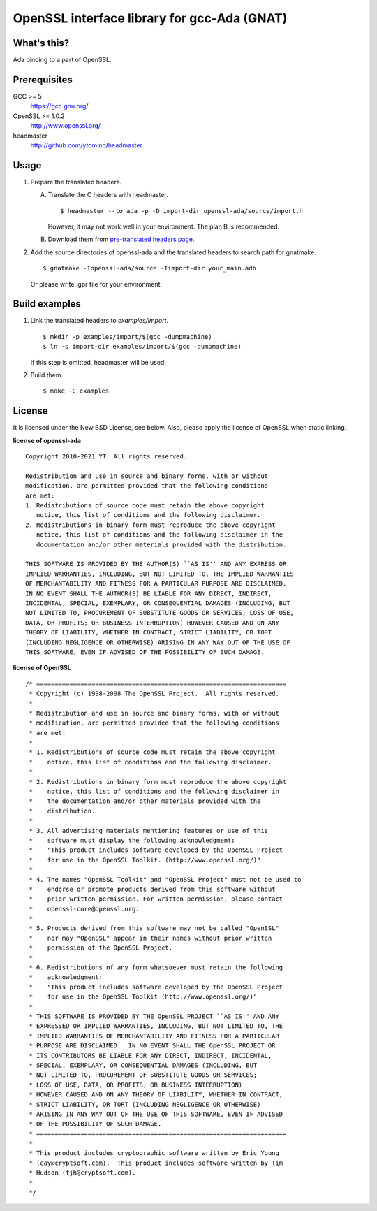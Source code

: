 OpenSSL interface library for gcc-Ada (GNAT)
============================================

What's this?
------------

Ada binding to a part of OpenSSL.

Prerequisites
-------------

GCC >= 5
 https://gcc.gnu.org/
OpenSSL >= 1.0.2
 http://www.openssl.org/
headmaster
  http://github.com/ytomino/headmaster

Usage
-----

1. Prepare the translated headers.

   A. Translate the C headers with headmaster. ::

       $ headmaster --to ada -p -D import-dir openssl-ada/source/import.h
      
      However, it may not work well in your environment.
      The plan B is recommended.

   B. Download them from `pre-translated headers page`_.

2. Add the source directories of openssl-ada and the translated headers
   to search path for gnatmake. ::

    $ gnatmake -Iopenssl-ada/source -Iimport-dir your_main.adb
   
   Or please write .gpr file for your environment.

Build examples
--------------

1. Link the translated headers to `examples/import`. ::

    $ mkdir -p examples/import/$(gcc -dumpmachine)
    $ ln -s import-dir examples/import/$(gcc -dumpmachine)
   
   If this step is omitted, headmaster will be used.

2. Build them. ::

    $ make -C examples

License
-------

It is licensed under the New BSD License, see below.
Also, please apply the license of OpenSSL when static linking.

**license of openssl-ada** ::

 Copyright 2010-2021 YT. All rights reserved.
 
 Redistribution and use in source and binary forms, with or without
 modification, are permitted provided that the following conditions
 are met:
 1. Redistributions of source code must retain the above copyright
    notice, this list of conditions and the following disclaimer.
 2. Redistributions in binary form must reproduce the above copyright
    notice, this list of conditions and the following disclaimer in the
    documentation and/or other materials provided with the distribution.
 
 THIS SOFTWARE IS PROVIDED BY THE AUTHOR(S) ``AS IS'' AND ANY EXPRESS OR
 IMPLIED WARRANTIES, INCLUDING, BUT NOT LIMITED TO, THE IMPLIED WARRANTIES
 OF MERCHANTABILITY AND FITNESS FOR A PARTICULAR PURPOSE ARE DISCLAIMED.
 IN NO EVENT SHALL THE AUTHOR(S) BE LIABLE FOR ANY DIRECT, INDIRECT,
 INCIDENTAL, SPECIAL, EXEMPLARY, OR CONSEQUENTIAL DAMAGES (INCLUDING, BUT
 NOT LIMITED TO, PROCUREMENT OF SUBSTITUTE GOODS OR SERVICES; LOSS OF USE,
 DATA, OR PROFITS; OR BUSINESS INTERRUPTION) HOWEVER CAUSED AND ON ANY
 THEORY OF LIABILITY, WHETHER IN CONTRACT, STRICT LIABILITY, OR TORT
 (INCLUDING NEGLIGENCE OR OTHERWISE) ARISING IN ANY WAY OUT OF THE USE OF
 THIS SOFTWARE, EVEN IF ADVISED OF THE POSSIBILITY OF SUCH DAMAGE.

**license of OpenSSL** ::

 /* ====================================================================
  * Copyright (c) 1998-2008 The OpenSSL Project.  All rights reserved.
  *
  * Redistribution and use in source and binary forms, with or without
  * modification, are permitted provided that the following conditions
  * are met:
  *
  * 1. Redistributions of source code must retain the above copyright
  *    notice, this list of conditions and the following disclaimer.
  *
  * 2. Redistributions in binary form must reproduce the above copyright
  *    notice, this list of conditions and the following disclaimer in
  *    the documentation and/or other materials provided with the
  *    distribution.
  *
  * 3. All advertising materials mentioning features or use of this
  *    software must display the following acknowledgment:
  *    "This product includes software developed by the OpenSSL Project
  *    for use in the OpenSSL Toolkit. (http://www.openssl.org/)"
  *
  * 4. The names "OpenSSL Toolkit" and "OpenSSL Project" must not be used to
  *    endorse or promote products derived from this software without
  *    prior written permission. For written permission, please contact
  *    openssl-core@openssl.org.
  *
  * 5. Products derived from this software may not be called "OpenSSL"
  *    nor may "OpenSSL" appear in their names without prior written
  *    permission of the OpenSSL Project.
  *
  * 6. Redistributions of any form whatsoever must retain the following
  *    acknowledgment:
  *    "This product includes software developed by the OpenSSL Project
  *    for use in the OpenSSL Toolkit (http://www.openssl.org/)"
  *
  * THIS SOFTWARE IS PROVIDED BY THE OpenSSL PROJECT ``AS IS'' AND ANY
  * EXPRESSED OR IMPLIED WARRANTIES, INCLUDING, BUT NOT LIMITED TO, THE
  * IMPLIED WARRANTIES OF MERCHANTABILITY AND FITNESS FOR A PARTICULAR
  * PURPOSE ARE DISCLAIMED.  IN NO EVENT SHALL THE OpenSSL PROJECT OR
  * ITS CONTRIBUTORS BE LIABLE FOR ANY DIRECT, INDIRECT, INCIDENTAL,
  * SPECIAL, EXEMPLARY, OR CONSEQUENTIAL DAMAGES (INCLUDING, BUT
  * NOT LIMITED TO, PROCUREMENT OF SUBSTITUTE GOODS OR SERVICES;
  * LOSS OF USE, DATA, OR PROFITS; OR BUSINESS INTERRUPTION)
  * HOWEVER CAUSED AND ON ANY THEORY OF LIABILITY, WHETHER IN CONTRACT,
  * STRICT LIABILITY, OR TORT (INCLUDING NEGLIGENCE OR OTHERWISE)
  * ARISING IN ANY WAY OUT OF THE USE OF THIS SOFTWARE, EVEN IF ADVISED
  * OF THE POSSIBILITY OF SUCH DAMAGE.
  * ====================================================================
  *
  * This product includes cryptographic software written by Eric Young
  * (eay@cryptsoft.com).  This product includes software written by Tim
  * Hudson (tjh@cryptsoft.com).
  *
  */

.. _`pre-translated headers page`: https://github.com/ytomino/openssl-ada/wiki/Pre-translated-headers
